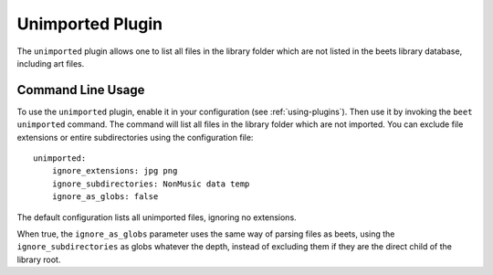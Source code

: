 Unimported Plugin
=================

The ``unimported`` plugin allows one to list all files in the library folder
which are not listed in the beets library database, including art files.

Command Line Usage
------------------

To use the ``unimported`` plugin, enable it in your configuration (see
:ref:`using-plugins`). Then use it by invoking the ``beet unimported`` command.
The command will list all files in the library folder which are not imported.
You can exclude file extensions or entire subdirectories using the configuration
file:

::

    unimported:
        ignore_extensions: jpg png
        ignore_subdirectories: NonMusic data temp
        ignore_as_globs: false

The default configuration lists all unimported files, ignoring no extensions.

When true, the ``ignore_as_globs`` parameter uses the same way of parsing files
as beets, using the ``ignore_subdirectories`` as globs whatever the depth,
instead of excluding them if they are the direct child of the library root.

